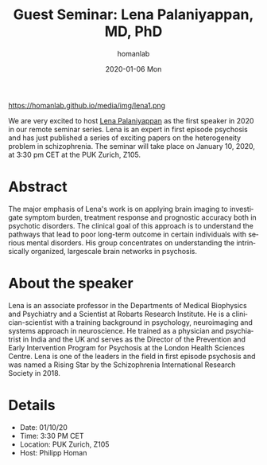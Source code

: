 #+TITLE:       Guest Seminar: Lena Palaniyappan, MD, PhD
#+AUTHOR:      homanlab
#+EMAIL:       homanlab.zurich@gmail.com
#+DATE:        2020-01-06 Mon
#+URI:         /blog/%y/%m/%d/guest-lena-palaniyappan-md-phd
#+KEYWORDS:    guest, seminar, psychosis, heterogeneity
#+TAGS:        guest, seminar, psychosis, heterogeneity
#+LANGUAGE:    en
#+OPTIONS:     H:3 num:nil toc:nil \n:nil ::t |:t ^:nil -:nil f:t *:t <:t
#+DESCRIPTION: Morphological heterogeneity in schizophrenia
#+AVATAR:      https://homanlab.github.io/media/img/lena1.png

#+ATTR_HTML: width 200px
https://homanlab.github.io/media/img/lena1.png

#+ATTR_HTML: :target _blank
We are very excited to host [[https://www.researchgate.net/profile/Lena_Palaniyappan][Lena Palaniyappan]] as the first speaker in
2020 in our remote seminar series. Lena is an expert in first episode
psychosis and has just published a series of exciting papers on the
heterogeneity problem in schizophrenia. The seminar will take place on
January 10, 2020, at 3:30 pm CET at the PUK Zurich, Z105.

* Abstract
The major emphasis of Lena's work is on applying brain imaging to
investigate symptom burden, treatment response and prognostic accuracy
both in psychotic disorders. The clinical goal of this approach is to
understand the pathways that lead to poor long-term outcome in certain
individuals with serious mental disorders. His group concentrates on
understanding the intrinsically organized, largescale brain networks in
psychosis.

* About the speaker
Lena is an associate professor in the Departments of Medical Biophysics
and Psychiatry and a Scientist at Robarts Research Institute. He is a
clinician-scientist with a training background in psychology,
neuroimaging and systems approach in neuroscience. He trained as a
physician and psychiatrist in India and the UK and serves as the
Director of the Prevention and Early Intervention Program for Psychosis
at the London Health Sciences Centre. Lena is one of the leaders in the
field in first episode psychosis and was named a Rising Star by the
Schizophrenia International Research Society in 2018.

* Details
- Date: 01/10/20
- Time: 3:30 PM CET
- Location: PUK Zurich, Z105
- Host: Philipp Homan
	
